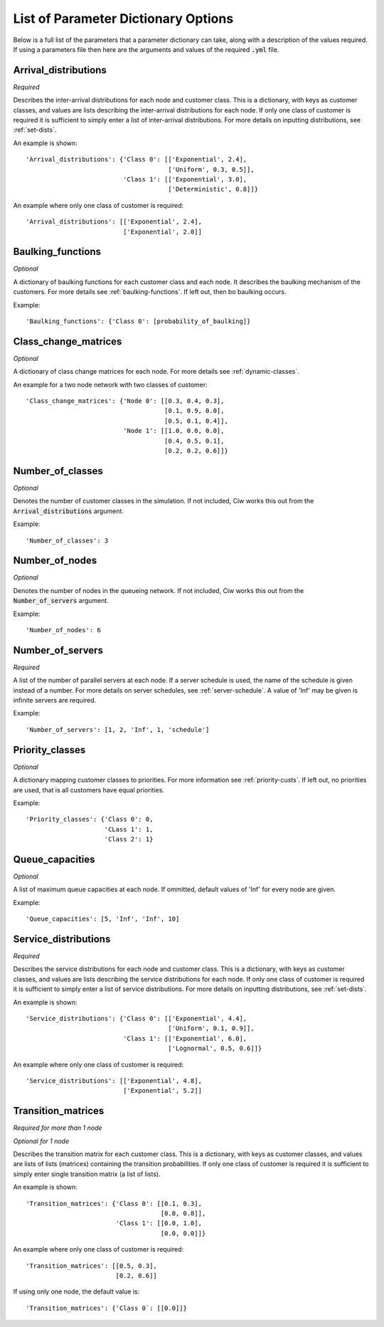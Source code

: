 .. _refs-params:

====================================
List of Parameter Dictionary Options
====================================

Below is a full list of the parameters that a parameter dictionary can take, along with a description of the values required.
If using a parameters file then here are the arguments and values of the required :code:`.yml` file.

Arrival_distributions
~~~~~~~~~~~~~~~~~~~~~

*Required*

Describes the inter-arrival distributions for each node and customer class.
This is a dictionary, with keys as customer classes, and values are lists describing the inter-arrival distributions for each node.
If only one class of customer is required it is sufficient to simply enter a list of inter-arrival distributions.
For more details on inputting distributions, see :ref:`set-dists`.

An example is shown::

    'Arrival_distributions': {'Class 0': [['Exponential', 2.4],
                                          ['Uniform', 0.3, 0.5]],
                              'Class 1': [['Exponential', 3.0],
                                          ['Deterministic', 0.8]]}

An example where only one class of customer is required::

    'Arrival_distributions': [['Exponential', 2.4],
                              ['Exponential', 2.0]]


Baulking_functions
~~~~~~~~~~~~~~~~~~

*Optional*

A dictionary of baulking functions for each customer class and each node.
It describes the baulking mechanism of the customers.
For more details see :ref:`baulking-functions`.
If left out, then bo baulking occurs.

Example::

    'Baulking_functions': {'Class 0': [probability_of_baulking]}



Class_change_matrices
~~~~~~~~~~~~~~~~~~~~~

*Optional*

A dictionary of class change matrices for each node.
For more details see :ref:`dynamic-classes`.

An example for a two node network with two classes of customer::

    'Class_change_matrices': {'Node 0': [[0.3, 0.4, 0.3],
                                         [0.1, 0.9, 0.0],
                                         [0.5, 0.1, 0.4]],
                              'Node 1': [[1.0, 0.0, 0.0],
                                         [0.4, 0.5, 0.1],
                                         [0.2, 0.2, 0.6]]}


Number_of_classes
~~~~~~~~~~~~~~~~~

*Optional*

Denotes the number of customer classes in the simulation.
If not included, Ciw works this out from the :code:`Arrival_distributions` argument.

Example::

    'Number_of_classes': 3


Number_of_nodes
~~~~~~~~~~~~~~~

*Optional*

Denotes the number of nodes in the queueing network.
If not included, Ciw works this out from the :code:`Number_of_servers` argument.

Example::

    'Number_of_nodes': 6


Number_of_servers
~~~~~~~~~~~~~~~~~

*Required*

A list of the number of parallel servers at each node.
If a server schedule is used, the name of the schedule is given instead of a number.
For more details on server schedules, see :ref:`server-schedule`.
A value of 'Inf' may be given is infinite servers are required.

Example::

    'Number_of_servers': [1, 2, 'Inf', 1, 'schedule']


Priority_classes
~~~~~~~~~~~~~~~~

*Optional*

A dictionary mapping customer classes to priorities.
For more information see :ref:`priority-custs`.
If left out, no priorities are used, that is all customers have equal priorities.

Example::

    'Priority_classes': {'Class 0': 0,
                         'CLass 1': 1,
                         'Class 2': 1}



Queue_capacities
~~~~~~~~~~~~~~~~

*Optional*

A list of maximum queue capacities at each node.
If ommitted, default values of 'Inf' for every node are given.

Example::

    'Queue_capacities': [5, 'Inf', 'Inf', 10]


Service_distributions
~~~~~~~~~~~~~~~~~~~~~

*Required*

Describes the service distributions for each node and customer class.
This is a dictionary, with keys as customer classes, and values are lists describing the service distributions for each node.
If only one class of customer is required it is sufficient to simply enter a list of service distributions.
For more details on inputting distributions, see :ref:`set-dists`.

An example is shown::

    'Service_distributions': {'Class 0': [['Exponential', 4.4],
                                          ['Uniform', 0.1, 0.9]],
                              'Class 1': [['Exponential', 6.0],
                                          ['Lognormal', 0.5, 0.6]]}

An example where only one class of customer is required::

    'Service_distributions': [['Exponential', 4.8],
                              ['Exponential', 5.2]]



Transition_matrices
~~~~~~~~~~~~~~~~~~~

*Required for more than 1 node*

*Optional for 1 node*

Describes the transition matrix for each customer class.
This is a dictionary, with keys as customer classes, and values are lists of lists (matrices) containing the transition probabilities.
If only one class of customer is required it is sufficient to simply enter single transition matrix (a list of lists).

An example is shown::

    'Transition_matrices': {'Class 0': [[0.1, 0.3],
                                        [0.0, 0.8]],
                            'Class 1': [[0.0, 1.0],
                                        [0.0, 0.0]]}

An example where only one class of customer is required::

    'Transition_matrices': [[0.5, 0.3],
                            [0.2, 0.6]]

If using only one node, the default value is::

    'Transition_matrices': {'Class 0`: [[0.0]]}